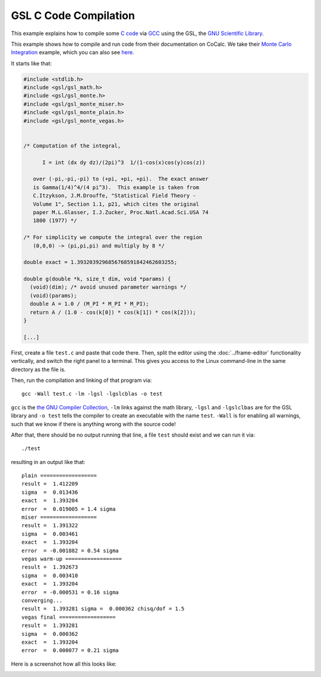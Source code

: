 .. index:: C code
.. index:: GCC Compiler

=========================
GSL C Code Compilation
=========================

This example explains how to compile some `C code`_ via `GCC`_ using the
GSL, the `GNU Scientific Library`_.

.. _C code: https://en.wikipedia.org/wiki/C_(programming_language)
.. _GCC: https://en.wikipedia.org/wiki/GNU_Compiler_Collection
.. _GNU Scientific Library: https://www.gnu.org/software/gsl/doc/html/index.html

This example shows how to compile and run code from their documentation on CoCalc.
We take their `Monte Carlo Integration <https://www.gnu.org/software/gsl/manual/html_node/Monte-Carlo-Examples.html>`_ example, which you can also see `here <https://cocalc.com/share/public_paths/fd0f904c3c8e3f31a2a7ea494d5cefc3a38f6df4>`_.

It starts like that:

.. code-block:: c

    #include <stdlib.h>
    #include <gsl/gsl_math.h>
    #include <gsl/gsl_monte.h>
    #include <gsl/gsl_monte_miser.h>
    #include <gsl/gsl_monte_plain.h>
    #include <gsl/gsl_monte_vegas.h>


    /* Computation of the integral,

          I = int (dx dy dz)/(2pi)^3  1/(1-cos(x)cos(y)cos(z))

       over (-pi,-pi,-pi) to (+pi, +pi, +pi).  The exact answer
       is Gamma(1/4)^4/(4 pi^3).  This example is taken from
       C.Itzykson, J.M.Drouffe, "Statistical Field Theory -
       Volume 1", Section 1.1, p21, which cites the original
       paper M.L.Glasser, I.J.Zucker, Proc.Natl.Acad.Sci.USA 74
       1800 (1977) */

    /* For simplicity we compute the integral over the region
       (0,0,0) -> (pi,pi,pi) and multiply by 8 */

    double exact = 1.3932039296856768591842462603255;

    double g(double *k, size_t dim, void *params) {
      (void)(dim); /* avoid unused parameter warnings */
      (void)(params);
      double A = 1.0 / (M_PI * M_PI * M_PI);
      return A / (1.0 - cos(k[0]) * cos(k[1]) * cos(k[2]));
    }

    [...]

First, create a file ``test.c`` and paste that code there.
Then, split the editor using the :doc:`../frame-editor` functionality vertically,
and switch the right panel to a terminal.
This gives you access to the Linux command-line in the same directory as the file is.

Then, run the compilation and linking of that program via::

    gcc -Wall test.c -lm -lgsl -lgslcblas -o test

``gcc`` is the `the GNU Compiler Collection <https://www.gnu.org/software/gcc/>`_, ``-lm`` links against the math library, ``-lgsl`` and ``-lgslclbas`` are for the GSL library and ``-o test`` tells the compiler to create an executable with the name ``test``. ``-Wall`` is for enabling all warnings, such that we know if there is anything wrong with the source code!

After that, there should be no output running that line, a file ``test`` should exist and we can run it via::

    ./test

resulting in an output like that::

    plain ==================
    result =  1.412209
    sigma  =  0.013436
    exact  =  1.393204
    error  =  0.019005 = 1.4 sigma
    miser ==================
    result =  1.391322
    sigma  =  0.003461
    exact  =  1.393204
    error  = -0.001882 = 0.54 sigma
    vegas warm-up ==================
    result =  1.392673
    sigma  =  0.003410
    exact  =  1.393204
    error  = -0.000531 = 0.16 sigma
    converging...
    result =  1.393281 sigma =  0.000362 chisq/dof = 1.5
    vegas final ==================
    result =  1.393281
    sigma  =  0.000362
    exact  =  1.393204
    error  =  0.000077 = 0.21 sigma

Here is a screenshot how all this looks like:

.. image:: img/gsl-compile.png
     :width: 100%
